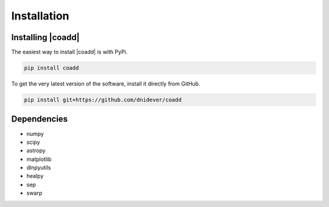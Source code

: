 ************
Installation
************


Installing |coadd|
========================

The easiest way to install |coadd| is with PyPi.

.. code-block:: bash

    pip install coadd

To get the very latest version of the software, install it directly from GitHub.
    
.. code-block:: bash

    pip install git+https://github.com/dnidever/coadd

    

Dependencies
============

- numpy
- scipy
- astropy
- matplotlib
- dlnpyutils
- healpy
- sep
- swarp
